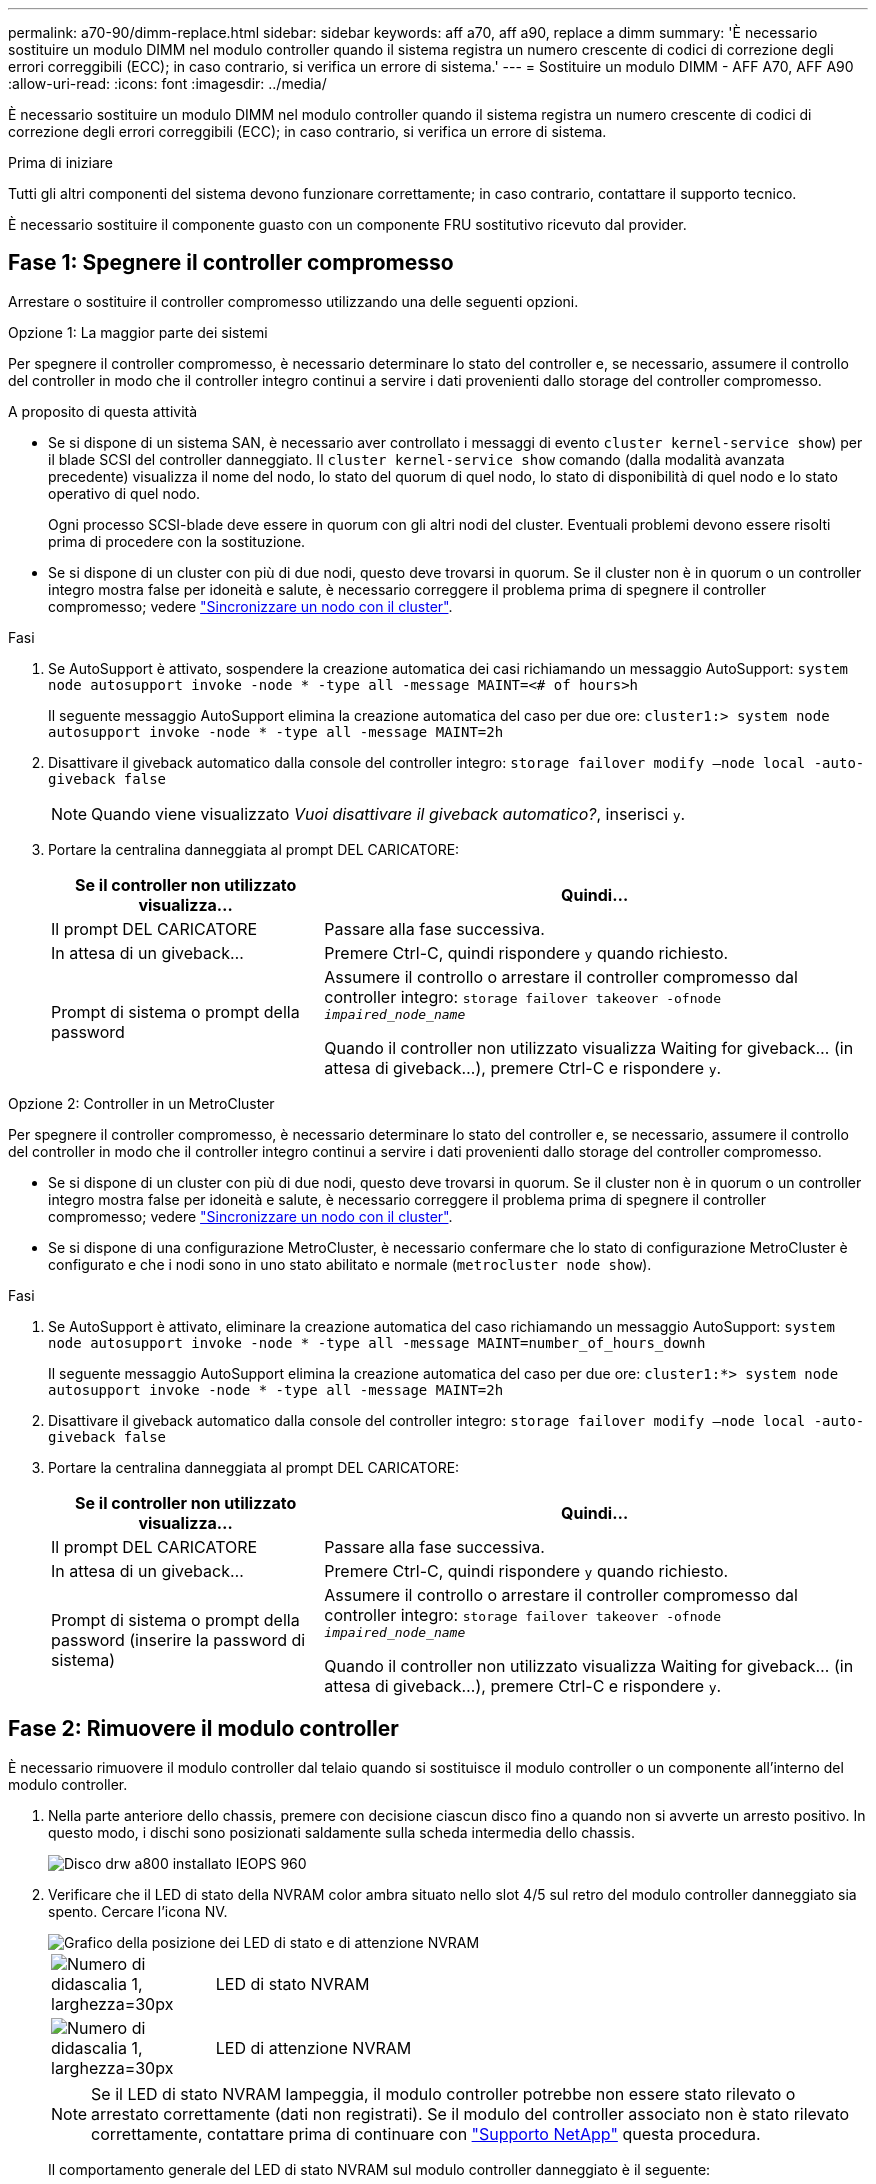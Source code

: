 ---
permalink: a70-90/dimm-replace.html 
sidebar: sidebar 
keywords: aff a70, aff a90, replace a dimm 
summary: 'È necessario sostituire un modulo DIMM nel modulo controller quando il sistema registra un numero crescente di codici di correzione degli errori correggibili (ECC); in caso contrario, si verifica un errore di sistema.' 
---
= Sostituire un modulo DIMM - AFF A70, AFF A90
:allow-uri-read: 
:icons: font
:imagesdir: ../media/


[role="lead"]
È necessario sostituire un modulo DIMM nel modulo controller quando il sistema registra un numero crescente di codici di correzione degli errori correggibili (ECC); in caso contrario, si verifica un errore di sistema.

.Prima di iniziare
Tutti gli altri componenti del sistema devono funzionare correttamente; in caso contrario, contattare il supporto tecnico.

È necessario sostituire il componente guasto con un componente FRU sostitutivo ricevuto dal provider.



== Fase 1: Spegnere il controller compromesso

Arrestare o sostituire il controller compromesso utilizzando una delle seguenti opzioni.

[role="tabbed-block"]
====
.Opzione 1: La maggior parte dei sistemi
--
Per spegnere il controller compromesso, è necessario determinare lo stato del controller e, se necessario, assumere il controllo del controller in modo che il controller integro continui a servire i dati provenienti dallo storage del controller compromesso.

.A proposito di questa attività
* Se si dispone di un sistema SAN, è necessario aver controllato i messaggi di evento  `cluster kernel-service show`) per il blade SCSI del controller danneggiato. Il `cluster kernel-service show` comando (dalla modalità avanzata precedente) visualizza il nome del nodo, lo stato del quorum di quel nodo, lo stato di disponibilità di quel nodo e lo stato operativo di quel nodo.
+
Ogni processo SCSI-blade deve essere in quorum con gli altri nodi del cluster. Eventuali problemi devono essere risolti prima di procedere con la sostituzione.

* Se si dispone di un cluster con più di due nodi, questo deve trovarsi in quorum. Se il cluster non è in quorum o un controller integro mostra false per idoneità e salute, è necessario correggere il problema prima di spegnere il controller compromesso; vedere link:https://docs.netapp.com/us-en/ontap/system-admin/synchronize-node-cluster-task.html?q=Quorum["Sincronizzare un nodo con il cluster"^].


.Fasi
. Se AutoSupport è attivato, sospendere la creazione automatica dei casi richiamando un messaggio AutoSupport: `system node autosupport invoke -node * -type all -message MAINT=<# of hours>h`
+
Il seguente messaggio AutoSupport elimina la creazione automatica del caso per due ore: `cluster1:> system node autosupport invoke -node * -type all -message MAINT=2h`

. Disattivare il giveback automatico dalla console del controller integro: `storage failover modify –node local -auto-giveback false`
+

NOTE: Quando viene visualizzato _Vuoi disattivare il giveback automatico?_, inserisci `y`.

. Portare la centralina danneggiata al prompt DEL CARICATORE:
+
[cols="1,2"]
|===
| Se il controller non utilizzato visualizza... | Quindi... 


 a| 
Il prompt DEL CARICATORE
 a| 
Passare alla fase successiva.



 a| 
In attesa di un giveback...
 a| 
Premere Ctrl-C, quindi rispondere `y` quando richiesto.



 a| 
Prompt di sistema o prompt della password
 a| 
Assumere il controllo o arrestare il controller compromesso dal controller integro: `storage failover takeover -ofnode _impaired_node_name_`

Quando il controller non utilizzato visualizza Waiting for giveback... (in attesa di giveback...), premere Ctrl-C e rispondere `y`.

|===


--
.Opzione 2: Controller in un MetroCluster
--
Per spegnere il controller compromesso, è necessario determinare lo stato del controller e, se necessario, assumere il controllo del controller in modo che il controller integro continui a servire i dati provenienti dallo storage del controller compromesso.

* Se si dispone di un cluster con più di due nodi, questo deve trovarsi in quorum. Se il cluster non è in quorum o un controller integro mostra false per idoneità e salute, è necessario correggere il problema prima di spegnere il controller compromesso; vedere link:https://docs.netapp.com/us-en/ontap/system-admin/synchronize-node-cluster-task.html?q=Quorum["Sincronizzare un nodo con il cluster"^].
* Se si dispone di una configurazione MetroCluster, è necessario confermare che lo stato di configurazione MetroCluster è configurato e che i nodi sono in uno stato abilitato e normale (`metrocluster node show`).


.Fasi
. Se AutoSupport è attivato, eliminare la creazione automatica del caso richiamando un messaggio AutoSupport: `system node autosupport invoke -node * -type all -message MAINT=number_of_hours_downh`
+
Il seguente messaggio AutoSupport elimina la creazione automatica del caso per due ore: `cluster1:*> system node autosupport invoke -node * -type all -message MAINT=2h`

. Disattivare il giveback automatico dalla console del controller integro: `storage failover modify –node local -auto-giveback false`
. Portare la centralina danneggiata al prompt DEL CARICATORE:
+
[cols="1,2"]
|===
| Se il controller non utilizzato visualizza... | Quindi... 


 a| 
Il prompt DEL CARICATORE
 a| 
Passare alla fase successiva.



 a| 
In attesa di un giveback...
 a| 
Premere Ctrl-C, quindi rispondere `y` quando richiesto.



 a| 
Prompt di sistema o prompt della password (inserire la password di sistema)
 a| 
Assumere il controllo o arrestare il controller compromesso dal controller integro: `storage failover takeover -ofnode _impaired_node_name_`

Quando il controller non utilizzato visualizza Waiting for giveback... (in attesa di giveback...), premere Ctrl-C e rispondere `y`.

|===


--
====


== Fase 2: Rimuovere il modulo controller

È necessario rimuovere il modulo controller dal telaio quando si sostituisce il modulo controller o un componente all'interno del modulo controller.

. Nella parte anteriore dello chassis, premere con decisione ciascun disco fino a quando non si avverte un arresto positivo. In questo modo, i dischi sono posizionati saldamente sulla scheda intermedia dello chassis.
+
image::../media/drw_a800_drive_seated_IEOPS-960.svg[Disco drw a800 installato IEOPS 960]

. Verificare che il LED di stato della NVRAM color ambra situato nello slot 4/5 sul retro del modulo controller danneggiato sia spento. Cercare l'icona NV.
+
image::../media/drw_a1K-70-90_nvram-led_ieops-1463.svg[Grafico della posizione dei LED di stato e di attenzione NVRAM]

+
[cols="1,4"]
|===


 a| 
image:../media/legend_icon_01.svg["Numero di didascalia 1, larghezza=30px"]
 a| 
LED di stato NVRAM



 a| 
image:../media/legend_icon_02.svg["Numero di didascalia 1, larghezza=30px"]
 a| 
LED di attenzione NVRAM

|===
+

NOTE: Se il LED di stato NVRAM lampeggia, il modulo controller potrebbe non essere stato rilevato o arrestato correttamente (dati non registrati). Se il modulo del controller associato non è stato rilevato correttamente, contattare prima di continuare con https://mysupport.netapp.com/site/global/dashboard["Supporto NetApp"] questa procedura.

+
Il comportamento generale del LED di stato NVRAM sul modulo controller danneggiato è il seguente:

+
** Il LED di stato NVRAM lampeggia quando l'alimentazione viene interrotta dal modulo controller e il sistema di storage si trova nello stato "in attesa di giveback", oppure il modulo controller non viene assunto o arrestato in modo corretto (dati non impegnati).
** Il LED di stato NVRAM lampeggia quando il modulo controller viene rimosso dallo chassis e potrebbe indicare che il modulo controller non viene preso in consegna o arrestato correttamente (dati non impegnati). Verificare che il modulo controller sia stato acquisito in modo corretto dal modulo controller partner o che il modulo controller danneggiato mostri `waiting for giveback`. Quindi, il LED lampeggiante può essere ignorato (e il modulo controller può essere rimosso dal telaio).


. Se non si è già collegati a terra, mettere a terra l'utente.
. Scollegare i cavi di alimentazione del modulo controller dagli alimentatori del modulo controller (PSU).
+

NOTE: Se il sistema è alimentato a corrente continua, scollegare il blocco di alimentazione dalle PSU.

. Scollegare i cavi di sistema e i moduli SFP e QSFP (se necessario) dal modulo controller, tenendo traccia della posizione in cui sono stati collegati i cavi.
+
Lasciare i cavi nel dispositivo di gestione dei cavi in modo che quando si reinstalla il dispositivo di gestione dei cavi, i cavi siano organizzati.

. Rimuovere il dispositivo di gestione dei cavi dal modulo controller.
. Premere verso il basso entrambi i fermi di bloccaggio, quindi ruotare entrambi i fermi verso il basso contemporaneamente.
+
Il modulo controller si sposta leggermente fuori dallo chassis.

+
image::../media/drw_a70-90_pcm_remove_replace_ieops-1365.svg[Immagine di rimozione della centralina]

+
[cols="1,4"]
|===


 a| 
image:../media/legend_icon_01.svg["Numero di didascalia 1, larghezza=30px"]
| Un fermo di bloccaggio 


 a| 
image:../media/legend_icon_02.svg["Numero di didascalia 2, larghezza=30px"]
 a| 
Perno di bloccaggio

|===
. Estrarre il modulo controller dal telaio e collocarlo su una superficie piana e stabile.
+
Assicurarsi di sostenere la parte inferiore del modulo controller mentre lo si sposta fuori dallo chassis.





== Fase 3: Sostituire un DIMM

Per sostituire i moduli DIMM, individuarli all'interno del controller e seguire la sequenza di passaggi specifica.

. Se non si è già collegati a terra, mettere a terra l'utente.
. Aprire il condotto dell'aria della centralina sulla parte superiore della centralina.
+
.. Inserire le dita nelle cavità alle estremità più lontane del condotto dell'aria.
.. Sollevare il condotto dell'aria e ruotarlo verso l'alto fino in fondo.


. Individuare i moduli DIMM sul modulo controller e identificare il modulo DIMM di destinazione.
+

NOTE: Per informazioni sulle posizioni esatte dei moduli DIMM per AFF A70 o AFF A90, consultare la https://hwu.netapp.com["NetApp Hardware Universe"] o la mappa FRU del modulo controller.

. Estrarre il modulo DIMM dal relativo slot spingendo lentamente verso l'esterno le due linguette di espulsione dei moduli DIMM su entrambi i lati del modulo, quindi estrarre il modulo DIMM dallo slot.
+

IMPORTANT: Tenere il modulo DIMM per i bordi in modo da evitare di esercitare pressione sui componenti della scheda a circuiti stampati del modulo DIMM.



image::../media/drw_a70_90_dimm_ieops-1513.svg[DIMM sostituire]

[cols="1,4"]
|===


 a| 
image:../media/legend_icon_01.svg["Numero di didascalia 1, larghezza=30px"]
 a| 
Schede di espulsione DIMM e DIMM

|===
. Rimuovere il modulo DIMM di ricambio dalla confezione antistatica, tenerlo per gli angoli e allinearlo allo slot.
+
La tacca tra i pin del DIMM deve allinearsi con la linguetta dello zoccolo.

. Assicurarsi che le linguette di espulsione del modulo DIMM sul connettore siano aperte, quindi inserire il modulo DIMM correttamente nello slot.
+
Il DIMM si inserisce saldamente nello slot, ma dovrebbe essere inserito facilmente. In caso contrario, riallineare il DIMM con lo slot e reinserirlo.

+

IMPORTANT: Esaminare visivamente il DIMM per verificare che sia allineato in modo uniforme e inserito completamente nello slot.

. Spingere con cautela, ma con decisione, il bordo superiore del DIMM fino a quando le linguette dell'espulsore non scattano in posizione sulle tacche alle estremità del DIMM.
. Chiudere il condotto dell'aria della centralina.




== Fase 4: Reinstallare il modulo controller

Reinstallare il modulo controller e riavviarlo.

. Assicurarsi che il condotto dell'aria sia completamente chiuso ruotandolo verso il basso fino in fondo.
+
Deve essere a filo con la lamiera del modulo controller.

. Allineare l'estremità del modulo controller con l'apertura dello chassis, quindi spingere delicatamente il modulo controller a metà nel sistema.
+

NOTE: Non inserire completamente il modulo controller nel telaio fino a quando non viene richiesto.

. Ricable il sistema, come necessario.
+
Se sono stati rimossi i ricetrasmettitori (QSFP o SFP), ricordarsi di reinstallarli se si utilizzano cavi in fibra ottica.

. Completare la reinstallazione del modulo controller:
+
.. Spingere con decisione il modulo controller nello chassis fino a quando non raggiunge la scheda intermedia e non è completamente inserito.
+
I fermi di bloccaggio si sollevano quando il modulo controller è completamente inserito.



+

NOTE: Non esercitare una forza eccessiva quando si fa scorrere il modulo controller nel telaio per evitare di danneggiare i connettori.

+
.. Ruotare i fermi di bloccaggio verso l'alto in posizione bloccata.


. Collegare i cavi di alimentazione agli alimentatori.
+

NOTE: Se si dispone di alimentatori CC, ricollegare il blocco di alimentazione agli alimentatori dopo che il modulo controller è stato inserito completamente nel telaio.

+
Il modulo controller si avvia quando viene ripristinata l'alimentazione. Se viene avviato al prompt del CARICATORE, riavviare il controller con il `boot_ontap` comando.

. Ripristinare il giveback automatico se è stato disattivato utilizzando `storage failover modify -node local -auto-giveback true` comando.
. Se AutoSupport è abilitato, ripristinare/riattivare la creazione automatica dei casi utilizzando il `system node autosupport invoke -node * -type all -message MAINT=END` comando.




== Fase 5: Restituire il componente guasto a NetApp

Restituire la parte guasta a NetApp, come descritto nelle istruzioni RMA fornite con il kit. Vedere https://mysupport.netapp.com/site/info/rma["Parti restituita  sostituzioni"] per ulteriori informazioni.
